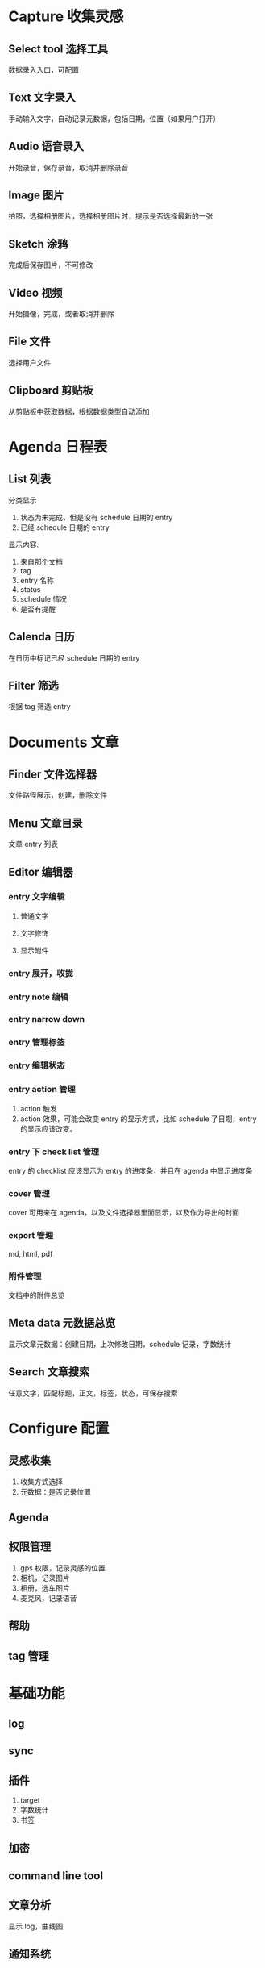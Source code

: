 * Capture 收集灵感
** Select tool 选择工具
数据录入入口，可配置
** Text 文字录入
手动输入文字，自动记录元数据，包括日期，位置（如果用户打开）
** Audio 语音录入
开始录音，保存录音，取消并删除录音
** Image 图片
拍照，选择相册图片，选择相册图片时，提示是否选择最新的一张
** Sketch 涂鸦
完成后保存图片，不可修改
** Video 视频
开始摄像，完成，或者取消并删除
** File 文件
选择用户文件
** Clipboard 剪贴板
从剪贴板中获取数据，根据数据类型自动添加
* Agenda 日程表
** List 列表
分类显示
1. 状态为未完成，但是没有 schedule 日期的 entry
2. 已经 schedule 日期的 entry
显示内容:
1. 来自那个文档
2. tag
3. entry 名称
4. status
5. schedule 情况
6. 是否有提醒
** Calenda 日历
在日历中标记已经 schedule 日期的 entry
** Filter 筛选
根据 tag 筛选 entry
* Documents 文章
** Finder 文件选择器
文件路径展示，创建，删除文件
** Menu 文章目录
文章 entry 列表
** Editor 编辑器
*** entry 文字编辑
**** 普通文字
**** 文字修饰
**** 显示附件
*** entry 展开，收拢
*** entry note 编辑
*** entry narrow down
*** entry 管理标签
*** entry 编辑状态
*** entry action 管理
1. action 触发
2. action 效果，可能会改变 entry 的显示方式，比如 schedule 了日期，entry 的显示应该改变。
*** entry 下 check list 管理
entry 的 checklist 应该显示为 entry 的进度条，并且在 agenda 中显示进度条
*** cover 管理
cover 可用来在 agenda，以及文件选择器里面显示，以及作为导出的封面
*** export 管理
md, html, pdf
*** 附件管理
文档中的附件总览
** Meta data 元数据总览
显示文章元数据：创建日期，上次修改日期，schedule 记录，字数统计
** Search 文章搜索
任意文字，匹配标题，正文，标签，状态，可保存搜索
* Configure 配置
** 灵感收集
1. 收集方式选择
2. 元数据：是否记录位置
** Agenda
** 权限管理
1. gps 权限，记录灵感的位置
2. 相机，记录图片
3. 相册，选车图片
4. 麦克风，记录语音
** 帮助
** tag 管理
* 基础功能
** log
** sync
** 插件
1. target
2. 字数统计
3. 书签
** 加密
** command line tool
** 文章分析
显示 log，曲线图
** 通知系统

